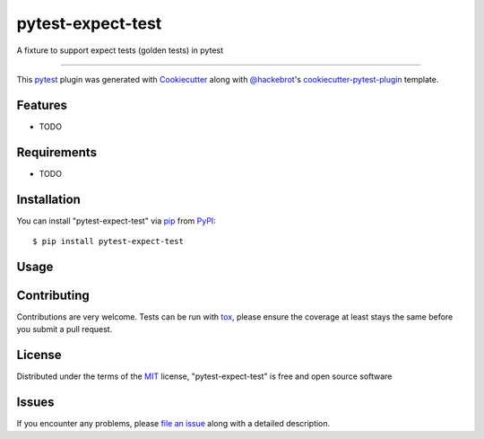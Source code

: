 ==================
pytest-expect-test
==================

.. image:: https://img.shields.io/pypi/v/pytest-expect-test.svg
    :target: https://pypi.org/project/pytest-expect-test
    :alt: PyPI version

.. image:: https://img.shields.io/pypi/pyversions/pytest-expect-test.svg
    :target: https://pypi.org/project/pytest-expect-test
    :alt: Python versions

.. image:: https://ci.appveyor.com/api/projects/status/github/daninge98/pytest-expect-test?branch=master
    :target: https://ci.appveyor.com/project/daninge98/pytest-expect-test/branch/master
    :alt: See Build Status on AppVeyor

A fixture to support expect tests (golden tests) in pytest

----

This `pytest`_ plugin was generated with `Cookiecutter`_ along with `@hackebrot`_'s `cookiecutter-pytest-plugin`_ template.


Features
--------

* TODO


Requirements
------------

* TODO


Installation
------------

You can install "pytest-expect-test" via `pip`_ from `PyPI`_::

    $ pip install pytest-expect-test


Usage
-----

.. code-block:: python
    def fibonacci(n):
        if n = 0:
            return 1
        else:
            return [n] + fibonacci(n-1)
            
    def test_simple_pytest_test(expect):
        print("some stuff")
        print('hello')
        print('hi')
        expect("""\
    some stuff
    hello
    hi
    """)
        print('some more stuff')
        print('hello')
        expect("""\
    some more stuff
    hello
    """)

Contributing
------------
Contributions are very welcome. Tests can be run with `tox`_, please ensure
the coverage at least stays the same before you submit a pull request.

License
-------

Distributed under the terms of the `MIT`_ license, "pytest-expect-test" is free and open source software


Issues
------

If you encounter any problems, please `file an issue`_ along with a detailed description.

.. _`Cookiecutter`: https://github.com/audreyr/cookiecutter
.. _`@hackebrot`: https://github.com/hackebrot
.. _`MIT`: http://opensource.org/licenses/MIT
.. _`BSD-3`: http://opensource.org/licenses/BSD-3-Clause
.. _`GNU GPL v3.0`: http://www.gnu.org/licenses/gpl-3.0.txt
.. _`Apache Software License 2.0`: http://www.apache.org/licenses/LICENSE-2.0
.. _`cookiecutter-pytest-plugin`: https://github.com/pytest-dev/cookiecutter-pytest-plugin
.. _`file an issue`: https://github.com/daninge98/pytest-expect-test/issues
.. _`pytest`: https://github.com/pytest-dev/pytest
.. _`tox`: https://tox.readthedocs.io/en/latest/
.. _`pip`: https://pypi.org/project/pip/
.. _`PyPI`: https://pypi.org/project
